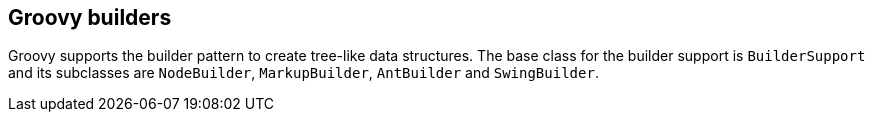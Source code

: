 [[groovybuilder]]
== Groovy builders

Groovy supports the builder pattern to create tree-like data
structures. The base class for the builder support is
`BuilderSupport`
and its subclasses are
`NodeBuilder`, `MarkupBuilder`, `AntBuilder` and `SwingBuilder`.

